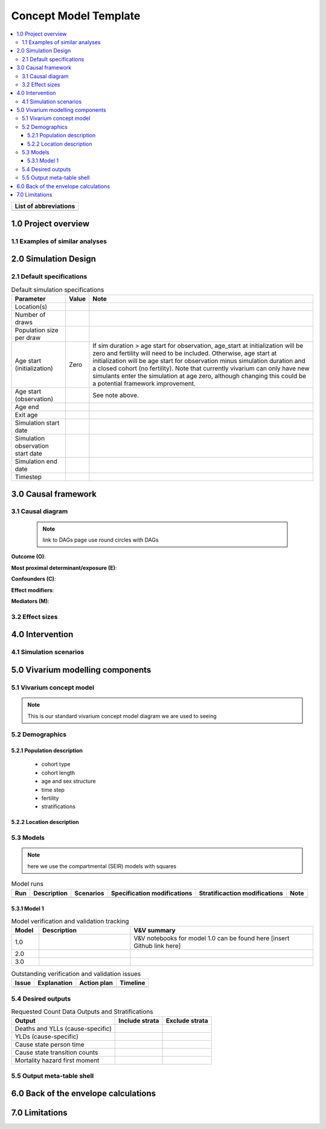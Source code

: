 .. role:: underline
    :class: underline

..
  RST needs unique labels for its reference targets (the things you make with
  ".. my_link_name:").  This document has several pre-defined reference target
  templates you should do a find and replace on when you copy this document.
  They are {YOUR_MODEL_TITLE} which you should replace with a title-case version
  of your model name, {YOUR_MODEL_UNDERSCORE} which you should replace with an
  underscore-separated all lowercase version of your model name, and
  {YOUR_MODEL_SHORT_NAME} which you should replace with an abbreviation of your
  model title.  For instance, if you were doing a model of severe acute malnutrition
  for the Children's Investment Fund Foundation based on GBD 2019, we might have

    YOUR_MODEL_TITLE = Vivarium CIFF Severe Acute Malnutrition
    YOUR_MODEL_UNDERSCORE = 2019_concept_model_vivarium_ciff_sam
    YOUR_MODEL_SHORT_NAME = ciff_sam

..
  Section title decorators for this document:

  ==============
  Document Title
  ==============

  Section Level 1 (#.0)
  +++++++++++++++++++++
  
  Section Level 2 (#.#)
  ---------------------

  Section Level 3 (#.#.#)
  ~~~~~~~~~~~~~~~~~~~~~~~

  Section Level 4
  ^^^^^^^^^^^^^^^

  Section Level 5
  '''''''''''''''

  The depth of each section level is determined by the order in which each
  decorator is encountered below. If you need an even deeper section level, just
  choose a new decorator symbol from the list here:
  https://docutils.sourceforge.io/docs/ref/rst/restructuredtext.html#sections
  And then add it to the list of decorators above.




.. _{YOUR_MODEL_TITLE}:

=======================
Concept Model Template
=======================

.. todo::
  Replace the title above with your model title.

.. contents::
  :local:

+------------------------------------+
| List of abbreviations              |
+=======+============================+
|       |                            |
+-------+----------------------------+

.. _{YOUR_MODEL_SHORT_NAME}1.0:

1.0 Project overview
++++++++++++++++++++


.. _{YOUR_MODEL_SHORT_NAME}1.1:

1.1 Examples of similar analyses
--------------------------------


.. _{YOUR_MODEL_SHORT_NAME}2.0:

2.0 Simulation Design
++++++++++++++++++++++

.. _{YOUR_MODEL_SHORT_NAME}2.1:

2.1 Default specifications 
--------------------------

.. list-table:: Default simulation specifications
  :header-rows: 1

  * - Parameter
    - Value
    - Note
  * - Location(s)
    - 
    - 
  * - Number of draws
    - 
    - 
  * - Population size per draw
    - 
    - 
  * - Age start (initialization)
    - Zero
    - If sim duration > age start for observation, age_start at initialization will be zero and fertility will need to be included. Otherwise, age start at initialization will be age start for observation minus simulation duration and a closed cohort (no fertility). Note that currently vivarium can only have new simulants enter the simulation at age zero, although changing this could be a potential framework improvement. 
  * - Age start (observation)
    - 
    - See note above.
  * - Age end
    - 
    - 
  * - Exit age
    -
    - 
  * - Simulation start date
    - 
    - 
  * - Simulation observation start date
    - 
    - 
  * - Simulation end date
    - 
    - 
  * - Timestep
    - 
    - 


.. _{YOUR_MODEL_SHORT_NAME}3.0:

3.0 Causal framework
++++++++++++++++++++

.. _{YOUR_MODEL_SHORT_NAME}3.1:

3.1 Causal diagram
------------------
 
 .. note::
    link to DAGs page
    use round circles with DAGs

**Outcome (O)**:



**Most proximal determinant/exposure (E)**:
  


**Confounders (C)**:



**Effect modifiers**:


**Mediators (M)**:


.. _{YOUR_MODEL_SHORT_NAME}3.2:

3.2 Effect sizes
----------------



4.0 Intervention
++++++++++++++++



.. _{YOUR_MODEL_SHORT_NAME}4.1:

4.1 Simulation scenarios
------------------------


.. _{YOUR_MODEL_SHORT_NAME}5.0:

5.0 Vivarium modelling components
+++++++++++++++++++++++++++++++++

.. _{YOUR_MODEL_SHORT_NAME}5.1:

5.1 Vivarium concept model 
--------------------------

.. note::
  This is our standard vivarium concept model diagram we are used to seeing

.. _{YOUR_MODEL_SHORT_NAME}5.2:

5.2 Demographics
----------------

.. _{YOUR_MODEL_SHORT_NAME}5.2.1:

5.2.1 Population description
~~~~~~~~~~~~~~~~~~~~~~~~~~~~

  - cohort type
  - cohort length
  - age and sex structure
  - time step
  - fertility
  - stratifications 


.. _{YOUR_MODEL_SHORT_NAME}5.2.2:

5.2.2 Location description
~~~~~~~~~~~~~~~~~~~~~~~~~~



.. _{YOUR_MODEL_SHORT_NAME}5.3:

5.3 Models
----------

.. note::
  here we use the compartmental (SEIR) models with squares
  
.. list-table:: Model runs
  :header-rows: 1

  * - Run
    - Description
    - Scenarios
    - Specification modifications
    - Stratificaction modifications
    - Note
  * - 
    - 
    - 
    - 
    - 
    - 


.. _{YOUR_MODEL_SHORT_NAME}5.3.1:

5.3.1 Model 1
~~~~~~~~~~~~~

.. todo::

  - add verification and validation strategy
  - add python-style pseudo code to summarize model algorithm if necessary

.. list-table:: Model verification and validation tracking
   :widths: 3 10 20
   :header-rows: 1

   * - Model
     - Description
     - V&V summary
   * - 1.0 
     - 
     - V&V notebooks for model 1.0 can be found here [insert Github link here]
   * - 2.0
     - 
     - 
   * - 3.0
     - 
     - 
     
.. list-table:: Outstanding verification and validation issues
   :header-rows: 1

   * - Issue
     - Explanation
     - Action plan
     - Timeline
   * - 
     - 
     - 
     - 


.. _{YOUR_MODEL_SHORT_NAME}5.4:

5.4 Desired outputs
-------------------

.. list-table:: Requested Count Data Outputs and Stratifications
  :header-rows: 1

  * - Output
    - Include strata
    - Exclude strata
  * - Deaths and YLLs (cause-specific)
    - 
    - 
  * - YLDs (cause-specific)
    - 
    - 
  * - Cause state person time
    - 
    - 
  * - Cause state transition counts
    - 
    - 
  * - Mortality hazard first moment
    - 
    - 

.. _{YOUR_MODEL_SHORT_NAME}5.5:

5.5 Output meta-table shell
---------------------------

.. todo::
  - add special stratifications if necessary

.. _{YOUR_MODEL_SHORT_NAME}6.0:

6.0 Back of the envelope calculations
+++++++++++++++++++++++++++++++++++++


.. _{YOUR_MODEL_SHORT_NAME}7.0:

7.0 Limitations
+++++++++++++++


